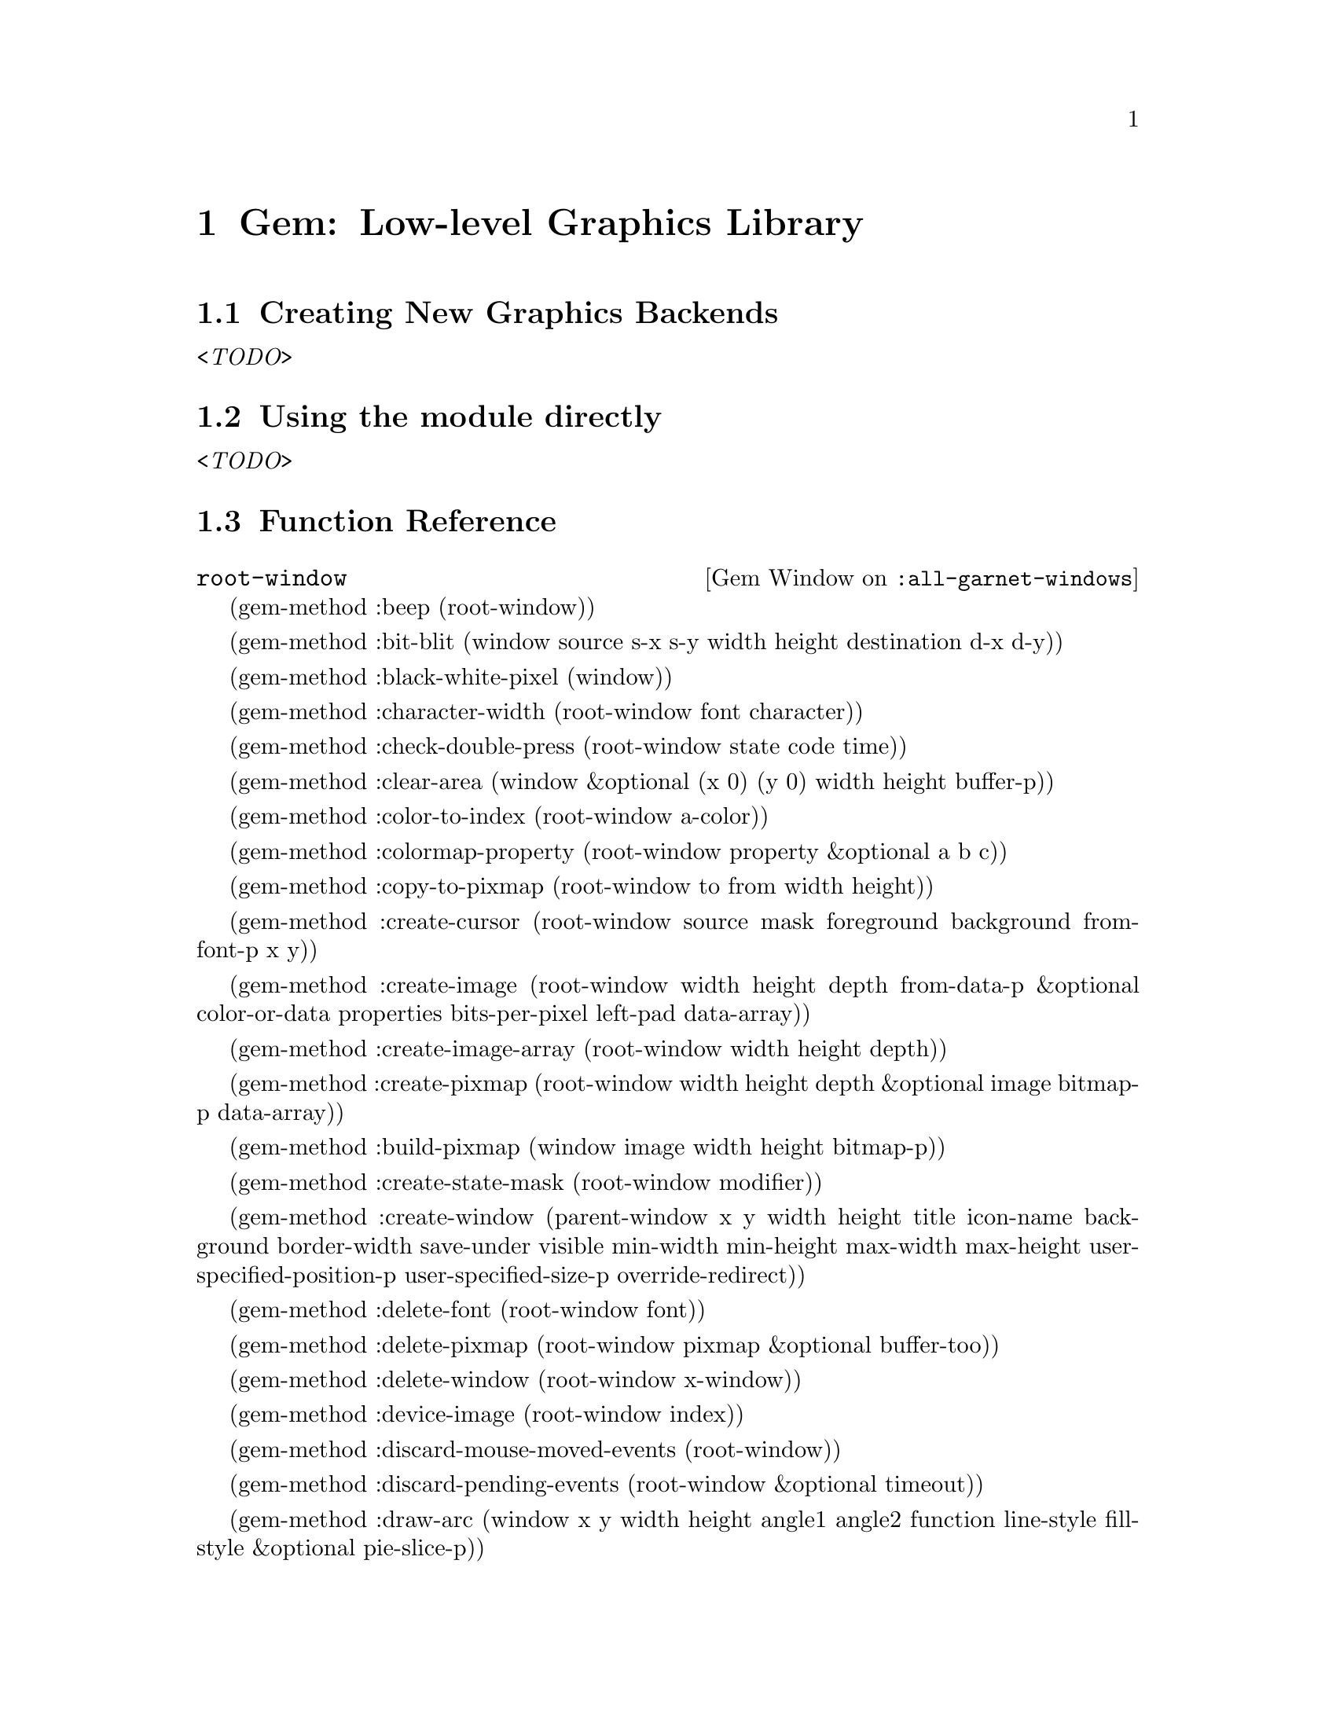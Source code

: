 
@chapter Gem: Low-level Graphics Library
@node Low-level Graphics Library

@section Creating New Graphics Backends
@emph{<TODO>}

@section Using the module directly
@emph{<TODO>}

@section Function Reference

@defop {Gem Window} :all-garnet-windows root-window
@end defop

(gem-method :beep (root-window))

(gem-method :bit-blit (window source s-x s-y width height destination d-x d-y))

(gem-method :black-white-pixel (window))

(gem-method :character-width (root-window font character))

(gem-method :check-double-press (root-window state code time))

(gem-method :clear-area (window &optional (x 0) (y 0) width height buffer-p))

(gem-method :color-to-index (root-window a-color))

(gem-method :colormap-property (root-window property &optional a b c))

(gem-method :copy-to-pixmap (root-window to from width height))

(gem-method :create-cursor (root-window source mask foreground background
					from-font-p x y))

(gem-method :create-image (root-window width height depth from-data-p
				       &optional color-or-data properties
				       bits-per-pixel left-pad data-array))

(gem-method :create-image-array (root-window width height depth))

(gem-method :create-pixmap (root-window width height depth
					&optional image bitmap-p data-array))

(gem-method :build-pixmap (window image width height bitmap-p))


(gem-method :create-state-mask (root-window modifier))

(gem-method :create-window
	    (parent-window x y width height
	     title icon-name background border-width
	     save-under visible
	     min-width min-height max-width max-height
	     user-specified-position-p user-specified-size-p
	     override-redirect))

(gem-method :delete-font (root-window font))

(gem-method :delete-pixmap (root-window pixmap &optional buffer-too))

(gem-method :delete-window (root-window x-window))

(gem-method :device-image (root-window index))

(gem-method :discard-mouse-moved-events (root-window))

(gem-method :discard-pending-events (root-window &optional timeout))

(gem-method :draw-arc (window x y width height angle1 angle2 function
			      line-style fill-style &optional pie-slice-p))

(gem-method :draw-image (window left top width height image function fill-style))

(gem-method :draw-line (window x1 y1 x2 y2 function line-style
			       &optional drawable))

(gem-method :draw-lines (window point-list function line-style fill-style))

(gem-method :draw-points (window point-list function line-style))

(gem-method :draw-rectangle (window x y width height function
				    line-style fill-style))

(gem-method :draw-roundtangle (window left top width height
				      corner-width corner-height function
				      line-style fill-style))

(gem-method :draw-text (window x y string font function
			       line-style &optional fill-background invert-p))

(gem-method :drawable-to-window (root-window drawable))

(gem-method :event-handler (root-window ignore-keys))

(gem-method :flush-output (window))

(gem-method :font-exists-p (root-window name))

(gem-method :font-max-min-width (root-window font min-too))

(gem-method :font-name-p (root-window arg))

(gem-method :font-to-internal (root-window opal-font))

(gem-method :get-cut-buffer (root-window))

(gem-method :image-bit (root-window image x y))

(gem-method :image-from-bits (root-window patterns))

(gem-method :image-hot-spot (root-window image))

;;; returns three values: width, height, depth
(gem-method :image-size (a-window image))

(gem-method :image-to-array (root-window image))

(gem-method :initialize-device (root-window))

(gem-method :initialize-window-borders (window drawable))

(gem-method :inject-event (window index))

(gem-method :make-font-name (root-window key))

(gem-method :map-and-wait (a-window drawable))

(gem-method :max-character-ascent (root-window font))

(gem-method :max-character-descent (root-window font))

(gem-method :mouse-grab (window grab-p want-enter-leave &optional owner-p))

(gem-method :raise-or-lower (window raise-p))

(gem-method :read-an-image (root-window pathname))

(gem-method :reparent (window new-parent drawable left top))

(gem-method :set-clip-mask (window clip-mask &optional lstyle-ogc fstyle-ogc))

(gem-method :set-cut-buffer (root-window string))

(gem-method :set-device-variables (root-window full-display-name))

(gem-method :set-draw-function-alist (root-window))

(gem-method :set-draw-functions (root-window))

(gem-method :set-drawable-to-window (window drawable))

(gem-method :set-interest-in-moved (window interestedp))

(gem-method :set-screen-color-attribute-variables (root-window))

(gem-method :set-window-property (window property value))

(gem-method :stippled-p (root-window))

(gem-method :text-extents (root-window opal-font string))

(gem-method :text-width (root-window opal-font string))

(gem-method :translate-character (window x y state code time))

(gem-method :translate-code (window scan-code shiftp))

(gem-method :translate-coordinates (root-window window x y &optional
                                                other-window))

(gem-method :translate-mouse-character (root-window button-code modifier-bits
                                        event-key))

(gem-method :window-debug-id (window))

(gem-method :window-depth (window))

(gem-method :window-from-drawable (root-window drawable))

(gem-method :window-has-grown (window width height))

(gem-method :window-to-image (window left top width height))

(gem-method :write-an-image (root-window pathname image))



@section Font Handling
@emph{<TODO>}




@b{BAM: I am not sure this section is correct.}

@b{EED: This was moved from Opal to the Gem chapter where its
discusion of low level graphics is perhaps more appropriate}

Most users of Opal will only use the pre-defined graphical objects, and
will combine them into aggregates and use formulas to attach them together.
It will be rare to create new kinds of graphical objects. This should only
be needed when new primitives are available, such as splines. 

This chapter discusses how to create new types of graphical objects, should
that be necessary.

@section Internal slots in graphical objects
@node Internal slots in graphical objects

There are numerous extra slots in all graphical objects that are used
internally by Opal. This section will attempt to describe these slots and
their potential uses when designing new graphical objects.

@subsection :update-slots
@node :update-slots
@anchor{opaldemons}

@cindex{update-slots}
The @code{:update-slots} slot contains an association list of all slots in
the object that affect the output picture from the object.
For example:

@example
* (gv opal:arc :update-slots)
((:visible) (:line-style) (:filling-style) (:draw-function) (:left)
 (:top) (:width) (:height) (:angle1) (:angle2))
@end example

If any of the values of these objects slots in an instance of an
@code{opal:arc} object change, the instance will need to be redrawn at the
next window update. 

@cindex{demons}
Anytime a slot on the @code{:update-slots} list is changed (either with
@code{s-value} or by a formula being invalidated) the KR's invalidate demon
is called with the object, the slot, and the slot's value on the association
list.

Opal doesn't use the second value of the association pair, so it should be
left as @code{nil}.

When creating an object that is a specialized instance of a prototype
object, one should inherit all the slots on the @code{:update-slots}
list, and then add any others as necessary. Commonly this is done by
something of the form:

@example
(create-instance 'opal:arc opal:graphical-object
  @dots{}
  (:update-slots
   (append (gv opal:graphical-object :update-slots)
	   '((:left) (:top) (:width) (:height)
	     (:angle1) (:angle2))))
  @dots{})
@end example

By doing this, you insure that all the necessary slots are inherited, and
add any new slots as necessary.

@subsection :drawable
@node :drawable

@cindex{drawable}

The @code{:drawable} slot contains a structure that is the CLX
drawable object that the object is to display itself into when it is
sent a @code{draw} message. This object may not be the physical window
that the object is to be displayed into, it may be a pixmap that is
double buffered onto the screen somewhere in the update algorithm. All
objects should trust the value in this slot, even though is may not
correspond to the drawable of their window. This slot may not contain
a value until the object (or one of its parents) is placed in a Garnet
window.

@subsection :display-info
@node :display-info
@cindex{display-info}

The @code{:display-info} slot holds information used by many of the
CLX primitives for computation, and drawing. Once an object is placed
in a window, this slot contains an opal structure:

@example
(defstruct (display-info 
            (:print-function display-info-printer))
  display
  screen
  root-window
  default-gcontext)
@end example

The form @code{(display-info-@var{xxx} (gv @var{object} :display-info))}
returns the @var{xxx} structure from @var{object}'s @code{:display-info} slot.
These fields are useful as follows:

@cindex{display-info-display}
@cindex{display}
@cindex{display-info-screen}
@cindex{screen}
@cindex{display-info-root-window}
@cindex{root-window}
@cindex{display-info-default-gcontext}
@cindex{default-gcontext}

@itemize

@item @code{display} is the CLX structure corresponding to the current display
connection to the X server. This is used in calls that affect or query the
server directly, such as @t<xlib:open-font>, @code{xlib:display-force-output},
and @t<xlib:global-pointer-position>.

@item @code{screen} is the CLX structure containing information about the window's
screen. This is used most often with structure accessors to get
information on values for the screen's white and black pixels, width and
height in pixels or millimeters.

@item @code{root-window} is the CLX window that corresponds to
@code{(xlib:screen-root @emph{screen})} for use in calls to
@code{xlib:create-window}.

@item @code{default-context} is a CLX graphical context structure used all drawing
requests. Opal maintains a cache on this object, so it should not be
changed. It is acceptable to use this structure in an
@code{xlib:with-gcontext} form when it is necessary to modify a gcontext
outside the bounds of @code{with-filling-styles @r[and ]with-line-styles}.

@end itemize

@subsection :x-tiles
@node :x-tiles

@cindex{x-tiles}
The @code{x-tiles} slot contains a formula that computes a pixmap for use in drawing
tiled lines, or pattern filled regions. The formula evaluates to a cons
cell the car of which is the pixmap to use for tiling lines, and the cdr of
which is a pixmap to use when drawing fillings. These are computed from
values in the object's @code{:line-style} and @code{:filling-style} slots.

@cindex{x-draw-function}

@node @code{:x-draw-function}
@subsection @code{:x-draw-function}

This slot contains a formula that is used to compute the CLX drawing
function from the @code{:draw-function} slot. It probably won't ever be
necessary to change the formula in this slot.

@section Methods on all graphical objects
@node Methods on all graphical objects

The following methods are defined on all graphical objects and may be
specialized upon when creating new classes of graphical objects.

@cindex{draw}
@defmethod opal:draw graphical-object

The @code{draw} method on a graphical object causes the object to display
itself in the window of its aggregate. This is only called by the update
methods, never directly by users of Opal.

@end defmethod

@cindex{initialize}
@defmethod graphical-object initialize 

This method is called immediately after an instance of an object is
created. It is passed the new object as its only argument. 

@end defmethod

@defmethod graphical-object opal:point-in-gob  x y

This method should be provided for all new objects. It is used by
@code{point-to-component} and @code{point-to-leaf} to query an object
for a hit.  The method should return @code{t} if the object is under the
point @math{(x, y)}. This function should also take into account the
values in the @code{:hit-threshold}, @code{:select-outline-only}, and
@code{:visible} slots of the object, as described in section
@ref{stdfuncs}. Objects that are not visible should return @code{nil}.

@end defmethod

@cindex{fix-properties}

@defmethod graphical-object opal::fix-properties changed-slots

This method is called on aggregates and windows at the time when the update
algorithm passes them during an update. The method is called with an
object, and a list of slots that have changed since it was last called.
This function is often useful for calling functions that cannot
easily be put into formulas.

Currently @code{fix-properties} is not called on graphical objects, but this
functionality can be added to Opal by talking to the maintainer.

@end defmethod

@section Draw Methods
@node Draw Methods

There are several things that are worthy of note when working on @code{draw}
methods for new objects. 

Objects @emph{must} draw entirely within their bounding box. The redisplay
algorithm will not work properly if things are drawn outside of their
bounding boxes.

There are two macros for use in writing draw methods that prepare a
gcontext from the gcontext cache that is appropriate for drawing outlines
or fillings as described by the values in the @code{:line-style} and
@code{:filling-style} slots of the object.

@cindex{with-filling-styles}

@defmac with-filling-styles (variable graphical-object) body

This form executes the forms inside @var{body} with @var{variable} bound to a
CLX gcontext structure suitable for drawing the filling of an object with
respect to @var{graphical-object}'s filling style object in the slot
@code{:filling-style}.

@end defmac

@cindex{with-line-styles}
@defmac with-line-styles (variable graphical-object) body

This form executes the forms inside @var{body} with @var{variable} bound to a
CLX gcontext structure suitable for drawing the outline of an object with
respect to @var{graphical-object}'s line style object in the slot
@code{:line-style}.

These forms are commonly used like this:

@example
(define-method :draw opal:polyline (polyline)
  (let ((point-list (gv polyline :point-list))
	(drawable (gv polyline :window :drawable)))
    (with-filling-styles (gcontext polyline)
      (xlib:draw-lines drawable gcontext
	               point-list :fill-p t))
    (with-line-styles (gcontext polyline)
      (xlib:draw-lines drawable gcontext
	               point-list))))
@end example

@end defmac

@anchor{creating-new-gobs}


